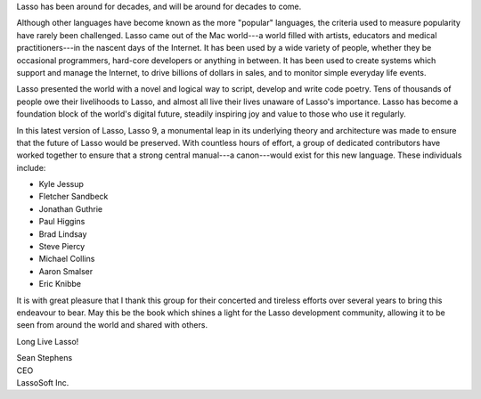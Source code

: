 .. raw:: latex

   \cleardoublepage
   \subsection*{Foreword}
   \thispagestyle{plain}%
   \vfill

Lasso has been around for decades, and will be around for decades to come.

Although other languages have become known as the more "popular" languages, the
criteria used to measure popularity have rarely been challenged. Lasso came out
of the Mac world---a world filled with artists, educators and medical
practitioners---in the nascent days of the Internet. It has been used by a wide
variety of people, whether they be occasional programmers, hard-core developers
or anything in between. It has been used to create systems which support and
manage the Internet, to drive billions of dollars in sales, and to monitor
simple everyday life events.

Lasso presented the world with a novel and logical way to script, develop and
write code poetry. Tens of thousands of people owe their livelihoods to Lasso,
and almost all live their lives unaware of Lasso's importance. Lasso has become
a foundation block of the world's digital future, steadily inspiring joy and
value to those who use it regularly.

In this latest version of Lasso, Lasso 9, a monumental leap in its underlying
theory and architecture was made to ensure that the future of Lasso would be
preserved. With countless hours of effort, a group of dedicated contributors
have worked together to ensure that a strong central manual---a canon---would
exist for this new language. These individuals include:

-  Kyle Jessup
-  Fletcher Sandbeck
-  Jonathan Guthrie
-  Paul Higgins
-  Brad Lindsay
-  Steve Piercy
-  Michael Collins
-  Aaron Smalser
-  Eric Knibbe

It is with great pleasure that I thank this group for their concerted and
tireless efforts over several years to bring this endeavour to bear. May this be
the book which shines a light for the Lasso development community, allowing it
to be seen from around the world and shared with others.

Long Live Lasso!

| Sean Stephens
| CEO
| LassoSoft Inc.

.. raw:: latex

   \vfill
   \cleardoublepage
   \pagenumbering{arabic}
